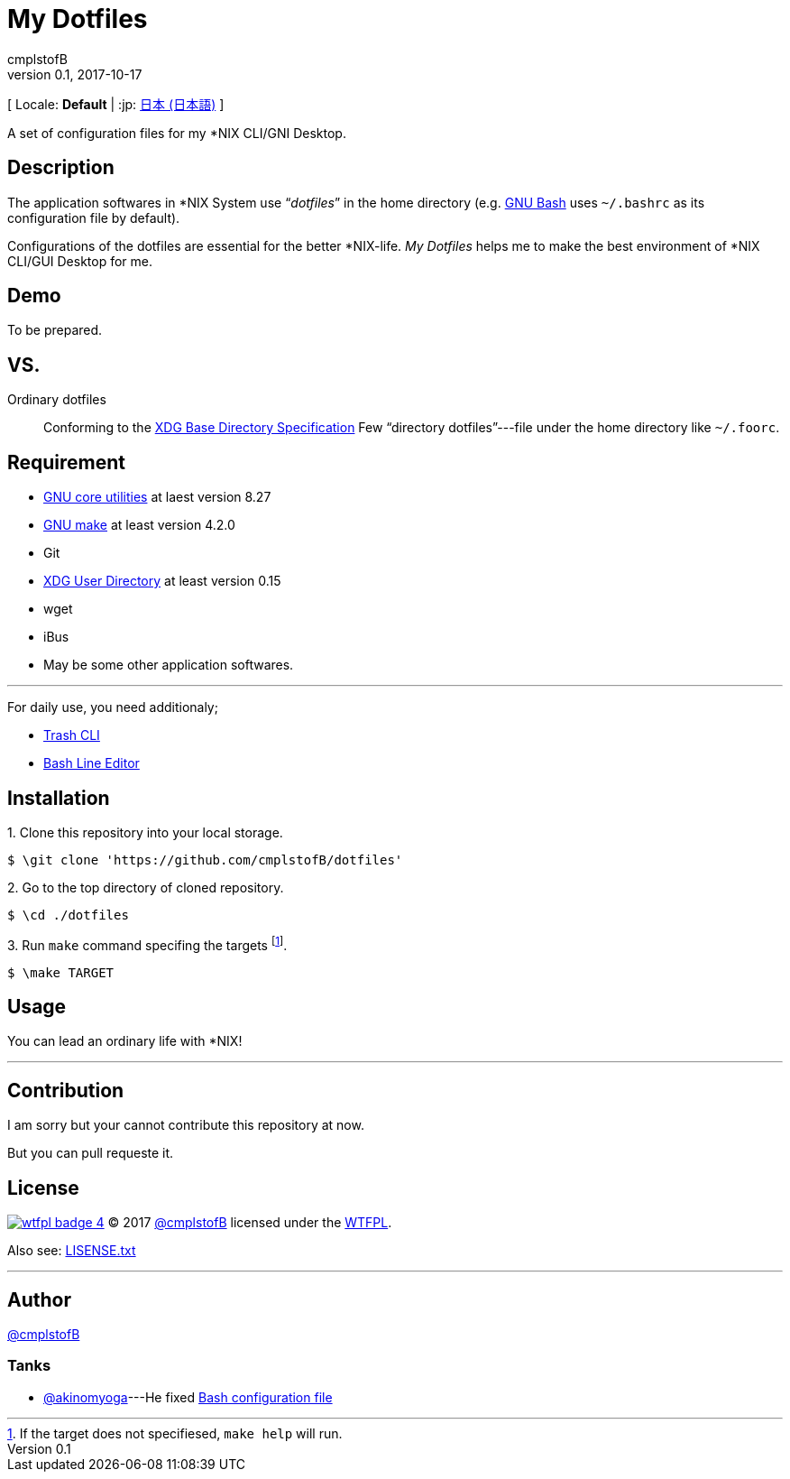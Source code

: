 = My Dotfiles =
cmplstofB
v0.1, 2017-10-17

[ Locale: **Default** | :jp: link:./README.ja-JP.adoc[日本 (日本語)] ]

A set of configuration files for my *NIX CLI/GNI Desktop.

== Description ==

The application softwares in *NIX System use “__dotfiles__” in the home directory (e.g.  link:https://www.gnu.org/software/bash/[GNU Bash] uses `~/.bashrc` as its configuration file by default).

Configurations of the dotfiles are essential for the better *NIX-life.
__My Dotfiles__ helps me to make the best environment of *NIX CLI/GUI Desktop for me.

== Demo ==

[.small]#To be prepared.#

== VS. ==

Ordinary dotfiles::
	Conforming to the link:https://specifications.freedesktop.org/basedir-spec/latest/[XDG Base Directory Specification]
	Few “directory dotfiles”---file under the home directory like `~/.foorc`.

== Requirement ==

* link:https://www.gnu.org/software/coreutils/coreutils.html[GNU core utilities] at laest version 8.27
* link:https://www.gnu.org/software/make/[GNU make] at least version 4.2.0
* Git
* link:https://www.freedesktop.org/wiki/Software/xdg-user-dirs/[XDG User Directory] at least version 0.15
* wget
* iBus
* May be some other application softwares.

---

For daily use, you need additionaly;

* link:https://github.com/andreafrancia/trash-cli/[Trash CLI]
* link:https://github.com/akinomyoga/ble.sh/[Bash Line Editor]

== Installation ==

+++1.+++ Clone this repository into your local storage.

[source, console]
----
$ \git clone 'https://github.com/cmplstofB/dotfiles'
----

+++2.+++ Go to the top directory of cloned repository.

[source, console]
----
$ \cd ./dotfiles
----

+++3.+++ Run `make` command specifing the targets footnote:[If the target does not specifiesed, `make help` will run.].

[source, console]
----
$ \make TARGET
----

== Usage ==

You can lead an ordinary life with *NIX!

---

== Contribution ==

I am sorry but your cannot contribute this repository at now.

But you can pull requeste it.

== License ==

image:http://www.wtfpl.net/wp-content/uploads/2012/12/wtfpl-badge-4.png[link="http://www.wtfpl.net/", title="WTFPL"] &copy; 2017 link:https://github.com/cmplstofB[@cmplstofB] licensed under the link:http://www.wtfpl.net[WTFPL].

Also see:  link:./LICENSE.txt[LISENSE.txt]

---

== Author ==

link:https://github.com/cmplstofB[@cmplstofB]

=== Tanks ===

* link:https://github.com/akinomyoga[@akinomyoga]---He fixed link:https://github.com/cmplstofB/dotfiles/blob/master/config/bash/init.bash[Bash configuration file]


